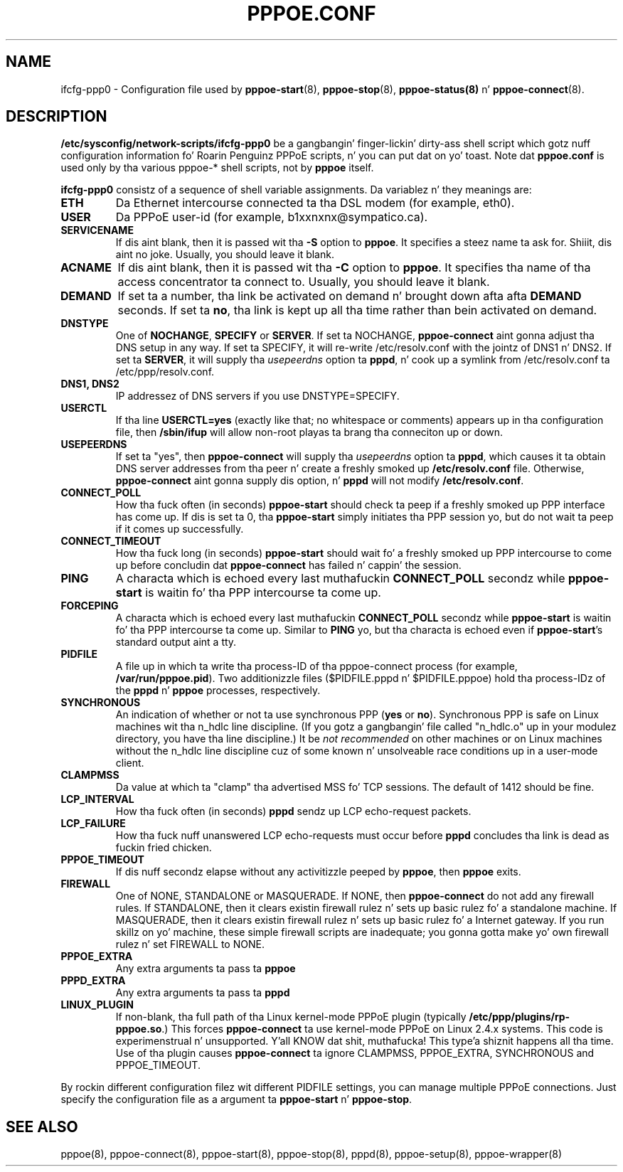 .\" LIC: GPL
.TH PPPOE.CONF 5 "21 February 2000"
.UC 4
.SH NAME
ifcfg-ppp0 \- Configuration file used by \fBpppoe-start\fR(8),
\fBpppoe-stop\fR(8), \fBpppoe-status(8)\fR n' \fBpppoe-connect\fR(8).

.SH DESCRIPTION
\fB/etc/sysconfig/network-scripts/ifcfg-ppp0\fR be a gangbangin' finger-lickin' dirty-ass shell script which gotz nuff configuration
information fo' Roarin Penguinz PPPoE scripts, n' you can put dat on yo' toast.  Note dat \fBpppoe.conf\fR
is used only by tha various pppoe-* shell scripts, not by \fBpppoe\fR
itself.

\fBifcfg-ppp0\fR consistz of a sequence of shell variable assignments.
Da variablez n' they meanings are:

.TP
.B ETH
Da Ethernet intercourse connected ta tha DSL modem (for example, eth0).

.TP
.B USER
Da PPPoE user-id (for example, b1xxnxnx@sympatico.ca).

.TP
.B SERVICENAME
If dis aint blank, then it is passed wit tha \fB\-S\fR option to
\fBpppoe\fR.  It specifies a steez name ta ask for. Shiiit, dis aint no joke.  Usually, you
should leave it blank.

.TP
.B ACNAME
If dis aint blank, then it is passed wit tha \fB\-C\fR option to
\fBpppoe\fR.  It specifies tha name of tha access concentrator ta connect
to.  Usually, you should leave it blank.

.TP
.B DEMAND
If set ta a number, tha link be activated on demand n' brought down
afta afta \fBDEMAND\fR seconds.  If set ta \fBno\fR, tha link is kept
up all tha time rather than bein activated on demand.

.TP
.B DNSTYPE
One of \fBNOCHANGE\fR, \fBSPECIFY\fR or \fBSERVER\fR.  If
set ta NOCHANGE, \fBpppoe-connect\fR aint gonna adjust tha DNS setup in
any way.  If set ta SPECIFY, it will re-write /etc/resolv.conf with
the jointz of DNS1 n' DNS2.  If set ta \fBSERVER\fR, it will
supply tha \fIusepeerdns\fR option ta \fBpppd\fR, n' cook up a symlink
from /etc/resolv.conf ta /etc/ppp/resolv.conf.

.TP
.B DNS1, DNS2
IP addressez of DNS servers if you use DNSTYPE=SPECIFY.

.TP
.B USERCTL
If tha line \fBUSERCTL=yes\fR (exactly like that; no whitespace or comments)
appears up in tha configuration file, then \fB/sbin/ifup\fR will allow
non-root playas ta brang tha conneciton up or down.

.TP
.B USEPEERDNS
If set ta "yes", then \fBpppoe-connect\fR will supply tha \fIusepeerdns\fR
option ta \fBpppd\fR, which causes it ta obtain DNS server addresses
from tha peer n' create a freshly smoked up \fB/etc/resolv.conf\fR file.  Otherwise,
\fBpppoe-connect\fR aint gonna supply dis option, n' \fBpppd\fR will not
modify \fB/etc/resolv.conf\fR.

.TP
.B CONNECT_POLL
How tha fuck often (in seconds) \fBpppoe-start\fR should check ta peep if a freshly smoked up PPP
interface has come up.  If dis is set ta 0, tha \fBpppoe-start\fR simply
initiates tha PPP session yo, but do not wait ta peep if it comes up
successfully.

.TP
.B CONNECT_TIMEOUT
How tha fuck long (in seconds) \fBpppoe-start\fR should wait fo' a freshly smoked up PPP intercourse
to come up before concludin dat \fBpppoe-connect\fR has failed n' cappin'
the session.

.TP
.B PING
A characta which is echoed every last muthafuckin \fBCONNECT_POLL\fR secondz while
\fBpppoe-start\fR is waitin fo' tha PPP intercourse ta come up.

.TP
.B FORCEPING
A characta which is echoed every last muthafuckin \fBCONNECT_POLL\fR secondz while
\fBpppoe-start\fR is waitin fo' tha PPP intercourse ta come up.  Similar
to \fBPING\fR yo, but tha characta is echoed even if \fBpppoe-start\fR's
standard output aint a tty.

.TP
.B PIDFILE
A file up in which ta write tha process-ID of tha pppoe-connect process
(for example, \fB/var/run/pppoe.pid\fR).  Two additionizzle files
($PIDFILE.pppd n' $PIDFILE.pppoe) hold tha process-IDz of the
\fBpppd\fR n' \fBpppoe\fR processes, respectively.

.TP
.B SYNCHRONOUS
An indication of whether or not ta use synchronous PPP (\fByes\fR or
\fBno\fR).  Synchronous PPP is safe on Linux machines wit tha n_hdlc
line discipline.  (If you gotz a gangbangin' file called "n_hdlc.o" up in your
modulez directory, you have tha line discipline.)  It be \fInot
recommended\fR on other machines or on Linux machines without the
n_hdlc line discipline cuz of some known n' unsolveable race
conditions up in a user-mode client.

.TP
.B CLAMPMSS
Da value at which ta "clamp" tha advertised MSS fo' TCP sessions.  The
default of 1412 should be fine.

.TP
.B LCP_INTERVAL
How tha fuck often (in seconds) \fBpppd\fR sendz up LCP echo-request packets.

.TP
.B LCP_FAILURE
How tha fuck nuff unanswered LCP echo-requests must occur before \fBpppd\fR
concludes tha link is dead as fuckin fried chicken.

.TP
.B PPPOE_TIMEOUT
If dis nuff secondz elapse without any activitizzle peeped by \fBpppoe\fR,
then \fBpppoe\fR exits.

.TP
.B FIREWALL
One of NONE, STANDALONE or MASQUERADE.  If NONE, then \fBpppoe-connect\fR do
not add any firewall rules.  If STANDALONE, then it clears existin firewall
rulez n' sets up basic rulez fo' a standalone machine.  If MASQUERADE, then
it clears existin firewall rulez n' sets up basic rulez fo' a Internet
gateway.  If you run skillz on yo' machine, these simple firewall scripts
are inadequate; you gonna gotta make yo' own firewall rulez n' set FIREWALL
to NONE.

.TP
.B PPPOE_EXTRA
Any extra arguments ta pass ta \fBpppoe\fR

.TP
.B PPPD_EXTRA
Any extra arguments ta pass ta \fBpppd\fR

.TP
.B LINUX_PLUGIN
If non-blank, tha full path of tha Linux kernel-mode PPPoE plugin
(typically \fB/etc/ppp/plugins/rp-pppoe.so\fR.)  This forces
\fBpppoe-connect\fR ta use kernel-mode PPPoE on Linux 2.4.x systems.
This code is experimenstrual n' unsupported. Y'all KNOW dat shit, muthafucka! This type'a shiznit happens all tha time.  Use of tha plugin causes
\fBpppoe-connect\fR ta ignore CLAMPMSS, PPPOE_EXTRA, SYNCHRONOUS and
PPPOE_TIMEOUT.

.P
By rockin different configuration filez wit different PIDFILE
settings, you can manage multiple PPPoE connections.  Just specify the
configuration file as a argument ta \fBpppoe-start\fR n' \fBpppoe-stop\fR.

.SH SEE ALSO
pppoe(8), pppoe-connect(8), pppoe-start(8), pppoe-stop(8), pppd(8), pppoe-setup(8),
pppoe-wrapper(8)

